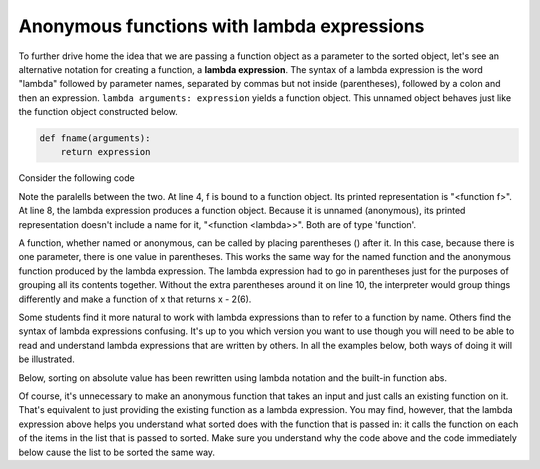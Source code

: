 ..  Copyright (C)  Brad Miller, David Ranum, Jeffrey Elkner, Peter Wentworth, Allen B. Downey, Chris
    Meyers, and Dario Mitchell.  Permission is granted to copy, distribute
    and/or modify this document under the terms of the GNU Free Documentation
    License, Version 1.3 or any later version published by the Free Software
    Foundation; with Invariant Sections being Forward, Prefaces, and
    Contributor List, no Front-Cover Texts, and no Back-Cover Texts.  A copy of
    the license is included in the section entitled "GNU Free Documentation
    License".

.. qnum::
   :prefix: advfuncs-3-
   :start: 1

Anonymous functions with lambda expressions
-------------------------------------------

To further drive home the idea that we are passing a function object as a parameter to the sorted object, 
let's see an alternative notation for creating a function, a **lambda expression**. The syntax of a lambda 
expression is the word "lambda" followed by parameter names, separated by commas but not inside (parentheses), 
followed by a colon and then an expression. ``lambda arguments: expression`` yields a function object. This 
unnamed object behaves just like the function object constructed below. 

.. sourcecode:: python

    def fname(arguments):
        return expression
        
.. image:: Figures/lambda.gif
   :alt: image showing how elements of a lambda expression are like a function definition.

Consider the following code

.. activecode:: ac15_3_1

    def f(x):
        return x - 1
    
    print(f)
    print(type(f))
    print(f(3))
    
    print(lambda x: x-2)
    print(type(lambda x: x-2))
    print((lambda x: x-2)(6))
    
Note the paralells between the two. At line 4, f is bound to a function object. Its printed representation
is "<function f>". At line 8, the lambda expression produces a function object. Because it is unnamed (anonymous), 
its printed representation doesn't include a name for it, "<function <lambda>>". Both are of type 'function'.

A function, whether named or anonymous, can be called by placing parentheses () after it.
In this case, because there is one parameter, there is one value in parentheses. This
works the same way for the named function and the anonymous function produced by the lambda
expression. The lambda expression had to go in parentheses just for the purposes
of grouping all its contents together. Without the extra parentheses around it on line 10, 
the interpreter would group things differently and make a function of x that returns x - 2(6).

Some students find it more natural to work with lambda expressions than to refer to a function
by name. Others find the syntax of lambda expressions confusing. It's up to you which version you want to 
use though you will need to be able to read and understand lambda expressions that are written by others. 
In all the examples below, both ways of doing it will be illustrated.

Below, sorting on absolute value has been rewritten using lambda notation and the built-in function abs.

.. activecode:: ac15_3_2

    L1 = [1, 7, 4, -2, 3]
    
    print("About to call sorted")
    L2 = sorted(L1, key=lambda x: abs(x))
    print("Finished execution of sorted")
    print(L2)

Of course, it's unnecessary to make an anonymous function that takes an input and just calls an existing function on 
it. That's equivalent to just providing the existing function as a lambda expression. You may find, however, that the 
lambda expression above helps you understand what sorted does with the function that is passed in: it calls the 
function on each of the items in the list that is passed to sorted. Make sure you understand why the code above and the 
code immediately below cause the list to be sorted the same way. 

.. activecode:: ac15_3_3  

    L1 = [1, 7, 4, -2, 3]
    
    print("About to call sorted")
    L2 = sorted(L1, key=abs)
    print("Finished execution of sorted")
    print(L2)


.. mchoice:: question15_3_1
   :answer_a: descending order, from 7 down to -2
   :answer_b: ascending order, from -2 up to 7
   :answer_c: the original order of L1
   :correct: a
   :feedback_a: 7 is decorated with -7, so it is first; -2 is decorated with 2, so it is last.
   :feedback_b: -x produces the negative of x.
   :feedback_c: sorted changes the order.
   :practice: T

   Describe what the sort order will be for this.
   
   .. code-block:: python 

    L1 = [1, 7, 4, -2, 3]
     
    print(sorted(L1, key = lambda x: -x))

.. mchoice:: question15_3_2
   :answer_a: descending order, from 7 down to -2
   :answer_b: ascending order, from -2 up to 7
   :answer_c: the original order of L1
   :correct: b
   :feedback_a: The True value for the reverse parameter says to reverse the order.
   :feedback_b: The True value for the reverse parameter says to reverse the order.
   :feedback_c: sorted changes the order.
   :practice: T

   Describe what the sort order will be for this.
   
   .. code-block:: python 

    L1 = [1, 7, 4, -2, 3]
     
    print(sorted(L1, key = lambda x: -x, reverse = True))
